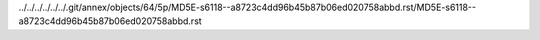 ../../../../../../.git/annex/objects/64/5p/MD5E-s6118--a8723c4dd96b45b87b06ed020758abbd.rst/MD5E-s6118--a8723c4dd96b45b87b06ed020758abbd.rst